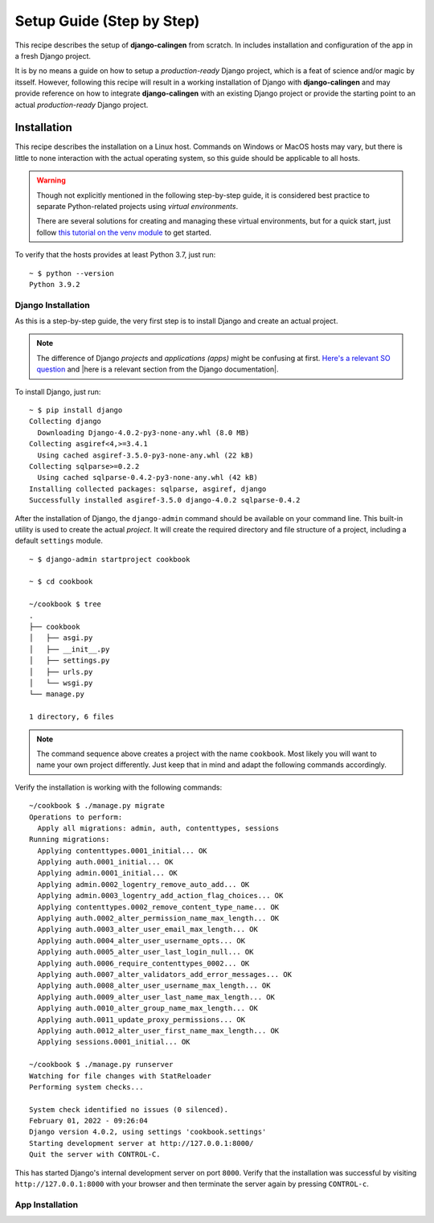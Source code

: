 .. _calingen-cookbook-setup-step-by-step-label:

##########################
Setup Guide (Step by Step)
##########################

This recipe describes the setup of |calingen| from scratch. In includes
installation and configuration of the app in a fresh Django project.

It is by no means a guide on how to setup a *production-ready* Django project,
which is a feat of science and/or magic by itsself. However, following this
recipe will result in a working installation of Django with |calingen| and
may provide reference on how to integrate |calingen| with an existing Django
project or provide the starting point to an actual *production-ready* Django
project.


************
Installation
************

This recipe describes the installation on a Linux host. Commands on Windows
or MacOS hosts may vary, but there is little to none interaction with the
actual operating system, so this guide should be applicable to all hosts.

.. warning::
  Though not explicitly mentioned in the following step-by-step guide, it is
  considered best practice to separate Python-related projects using *virtual
  environments*.

  There are several solutions for creating and managing these virtual
  environments, but for a quick start, just follow
  `this tutorial on the venv module <https://docs.python.org/3/tutorial/venv.html>`_
  to get started.

To verify that the hosts provides at least Python 3.7, just run: ::

  ~ $ python --version
  Python 3.9.2


Django Installation
===================

As this is a step-by-step guide, the very first step is to install Django and
create an actual project.

.. note::
  The difference of Django *projects* and *applications (apps)* might be
  confusing at first.
  `Here's a relevant SO question <https://stackoverflow.com/questions/19350785/what-s-the-difference-between-a-project-and-an-app-in-django-world>`_
  and |here is a relevant section from the Django documentation|.

To install Django, just run: ::

  ~ $ pip install django
  Collecting django
    Downloading Django-4.0.2-py3-none-any.whl (8.0 MB)
  Collecting asgiref<4,>=3.4.1
    Using cached asgiref-3.5.0-py3-none-any.whl (22 kB)
  Collecting sqlparse>=0.2.2
    Using cached sqlparse-0.4.2-py3-none-any.whl (42 kB)
  Installing collected packages: sqlparse, asgiref, django
  Successfully installed asgiref-3.5.0 django-4.0.2 sqlparse-0.4.2

After the installation of Django, the ``django-admin`` command should be
available on your command line. This built-in utility is used to create the
actual *project*. It will create the required directory and file structure
of a project, including a default ``settings`` module. ::

  ~ $ django-admin startproject cookbook

  ~ $ cd cookbook

  ~/cookbook $ tree
  .
  ├── cookbook
  │   ├── asgi.py
  │   ├── __init__.py
  │   ├── settings.py
  │   ├── urls.py
  │   └── wsgi.py
  └── manage.py

  1 directory, 6 files

.. note::
  The command sequence above creates a project with the name ``cookbook``. Most
  likely you will want to name your own project differently. Just keep that in
  mind and adapt the following commands accordingly.

Verify the installation is working with the following commands: ::

  ~/cookbook $ ./manage.py migrate
  Operations to perform:
    Apply all migrations: admin, auth, contenttypes, sessions
  Running migrations:
    Applying contenttypes.0001_initial... OK
    Applying auth.0001_initial... OK
    Applying admin.0001_initial... OK
    Applying admin.0002_logentry_remove_auto_add... OK
    Applying admin.0003_logentry_add_action_flag_choices... OK
    Applying contenttypes.0002_remove_content_type_name... OK
    Applying auth.0002_alter_permission_name_max_length... OK
    Applying auth.0003_alter_user_email_max_length... OK
    Applying auth.0004_alter_user_username_opts... OK
    Applying auth.0005_alter_user_last_login_null... OK
    Applying auth.0006_require_contenttypes_0002... OK
    Applying auth.0007_alter_validators_add_error_messages... OK
    Applying auth.0008_alter_user_username_max_length... OK
    Applying auth.0009_alter_user_last_name_max_length... OK
    Applying auth.0010_alter_group_name_max_length... OK
    Applying auth.0011_update_proxy_permissions... OK
    Applying auth.0012_alter_user_first_name_max_length... OK
    Applying sessions.0001_initial... OK

  ~/cookbook $ ./manage.py runserver
  Watching for file changes with StatReloader
  Performing system checks...

  System check identified no issues (0 silenced).
  February 01, 2022 - 09:26:04
  Django version 4.0.2, using settings 'cookbook.settings'
  Starting development server at http://127.0.0.1:8000/
  Quit the server with CONTROL-C.

This has started Django's internal development server on port ``8000``. Verify
that the installation was successful by visiting ``http://127.0.0.1:8000`` with
your browser and then terminate the server again by pressing ``CONTROL-c``.


App Installation
================





.. |here is a relevant section from the Django documentation| replace:: :djangoapi:`here is a relevant section from the Django documentation <applications/#projects-and-applications>`
.. |calingen| replace:: **django-calingen**
